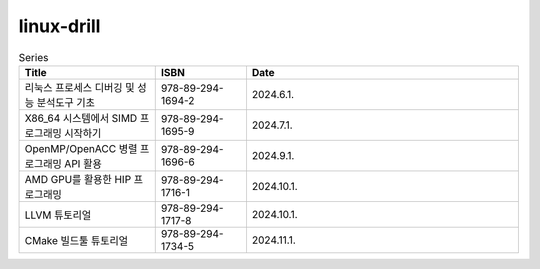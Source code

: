 .. SPDX-License-Identifier: (GPL-2.0-only OR BSD-2-Clause)

==============
linux-drill
==============

.. csv-table:: Series
   :header: "Title", "ISBN", "Date"
   :widths: 15, 10, 30

   "리눅스 프로세스 디버깅 및 성능 분석도구 기초", "978-89-294-1694-2", "2024.6.1."
   "X86_64 시스템에서 SIMD 프로그래밍 시작하기", "978-89-294-1695-9", "2024.7.1."
   "OpenMP/OpenACC 병렬 프로그래밍 API 활용", "978-89-294-1696-6", "2024.9.1."
   "AMD GPU를 활용한 HIP 프로그래밍", "978-89-294-1716-1", "2024.10.1."
   "LLVM 튜토리얼", "978-89-294-1717-8", "2024.10.1."
   "CMake 빌드툴 튜토리얼", "978-89-294-1734-5", "2024.11.1."
